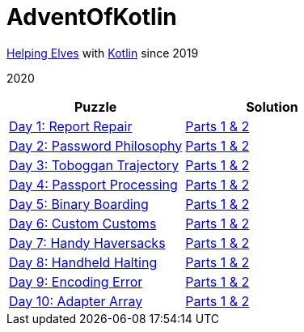 = AdventOfKotlin

http://adventofcode.com/2020[Helping Elves] with https://kotlinlang.org/[Kotlin] since 2019

2020

|===
|Puzzle |Solution

|https://adventofcode.com/2020/day/1[Day 1: Report Repair]
|https://github.com/paulBee/AdventOfKotlinblob/master/src/main/kotlin/year2020/day1.kt[Parts 1 & 2]
|https://adventofcode.com/2020/day/2[Day 2: Password Philosophy]
|https://github.com/paulBee/AdventOfKotlin/blob/master/src/main/kotlin/year2020/day2.kt[Parts 1 & 2]
|https://adventofcode.com/2020/day/3[Day 3: Toboggan Trajectory]
|https://github.com/paulBee/AdventOfKotlin/blob/master/src/main/kotlin/year2020/day3.kt[Parts 1 & 2]
|https://adventofcode.com/2020/day/4[Day 4: Passport Processing]
|https://github.com/paulBee/AdventOfKotlin/blob/master/src/main/kotlin/year2020/day4.kt[Parts 1 & 2]
|https://adventofcode.com/2020/day/5[Day 5: Binary Boarding]
|https://github.com/paulBee/AdventOfKotlin/blob/master/src/main/kotlin/year2020/day5.kt[Parts 1 & 2]
|https://adventofcode.com/2020/day/6[Day 6: Custom Customs]
|https://github.com/paulBee/AdventOfKotlin/blob/master/src/main/kotlin/year2020/day6.kt[Parts 1 & 2]
|https://adventofcode.com/2020/day/7[Day 7: Handy Haversacks]
|https://github.com/paulBee/AdventOfKotlin/blob/master/src/main/kotlin/year2020/day7.kt[Parts 1 & 2]
|https://adventofcode.com/2020/day/8[Day 8: Handheld Halting]
|https://github.com/paulBee/AdventOfKotlin/blob/master/src/main/kotlin/year2020/day8.kt[Parts 1 & 2]
|https://adventofcode.com/2020/day/9[Day 9: Encoding Error]
|https://github.com/paulBee/AdventOfKotlin/blob/master/src/main/kotlin/year2020/day9.kt[Parts 1 & 2]
|https://adventofcode.com/2020/day/10[Day 10: Adapter Array]
|https://github.com/paulBee/AdventOfKotlin/blob/master/src/main/kotlin/year2020/day10.kt[Parts 1 & 2]
|===
